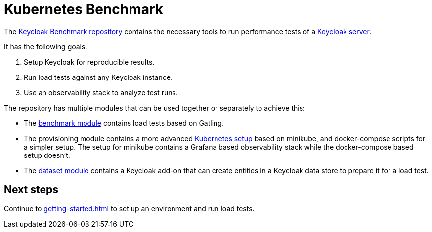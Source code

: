 = Kubernetes Benchmark
:navtitle: Welcome

The https://github.com/keycloak/keycloak-benchmark[Keycloak Benchmark repository] contains the necessary tools to run performance tests of a https://www.keycloak.org/[Keycloak server].

It has the following goals:

. Setup Keycloak for reproducible results.
. Run load tests against any Keycloak instance.
. Use an observability stack to analyze test runs.

The repository has multiple modules that can be used together or separately to achieve this:

* The xref:benchmark-guide::index.adoc[benchmark module] contains load tests based on Gatling.

* The provisioning module contains a more advanced xref:kubernetes-guide::index.adoc[Kubernetes setup] based on minikube,  and docker-compose scripts for a simpler setup.
The setup for minikube contains a Grafana based observability stack while the docker-compose based setup doesn't.

* The xref:dataset-guide::index.adoc[dataset module] contains a Keycloak add-on that can create entities in a Keycloak data store to prepare it for a load test.

== Next steps

Continue to xref:getting-started.adoc[] to set up an environment and run load tests.
